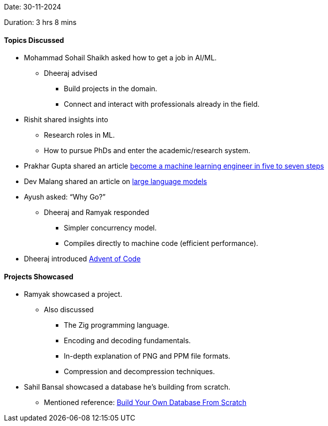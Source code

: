 Date: 30-11-2024

Duration: 3 hrs 8 mins

==== Topics Discussed

* Mohammad Sohail Shaikh asked how to get a job in AI/ML.
    ** Dheeraj advised
        *** Build projects in the domain.
        *** Connect and interact with professionals already in the field.
* Rishit shared insights into
    ** Research roles in ML.
    ** How to pursue PhDs and enter the academic/research system.
* Prakhar Gupta shared an article link:https://www.maxmynter.com/pages/blog/become-mle[become a machine learning engineer in five to seven steps^]
* Dev Malang shared an article on link:https://medium.com/data-science-at-microsoft/how-large-language-models-work-91c362f5b78f[large language models^]
* Ayush asked: “Why Go?”
    ** Dheeraj and Ramyak responded
        *** Simpler concurrency model.
        *** Compiles directly to machine code (efficient performance).
* Dheeraj introduced link:https://adventofcode.com[Advent of Code^]

==== Projects Showcased

* Ramyak showcased a project.
    ** Also discussed
        *** The Zig programming language.
        *** Encoding and decoding fundamentals.
        *** In-depth explanation of PNG and PPM file formats.
        *** Compression and decompression techniques.
* Sahil Bansal showcased a database he's building from scratch.
    ** Mentioned reference: link:https://build-your-own.org[Build Your Own Database From Scratch^]

